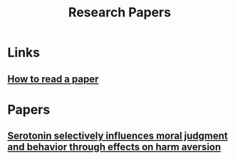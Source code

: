 :PROPERTIES:
:ID:       51ecb751-9c14-48d6-9020-656de58efe9c
:END:
#+title: Research Papers

* Links
** [[https:web.stanford.edu/class/ee384m/Handouts/HowtoReadPaper.pdf][How to read a paper]]
* Papers
** [[https:pnas.org/content/107/40/17433][Serotonin selectively influences moral judgment and behavior through effects on harm aversion]]
